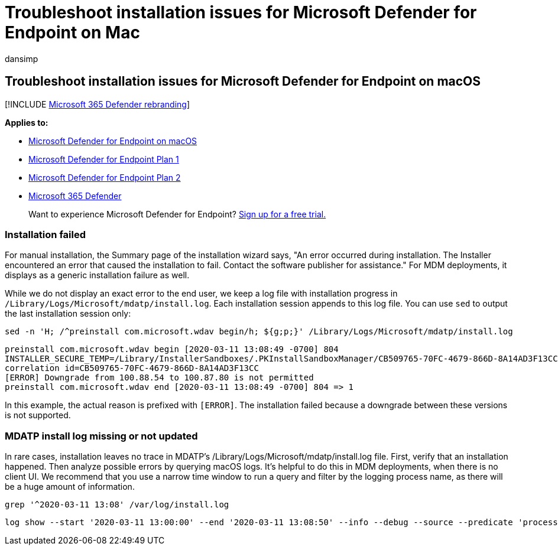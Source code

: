 = Troubleshoot installation issues for Microsoft Defender for Endpoint on Mac
:audience: ITPro
:author: dansimp
:description: Troubleshoot installation issues in Microsoft Defender for Endpoint on Mac.
:keywords: microsoft, defender, Microsoft Defender for Endpoint, mac, install
:manager: dansimp
:ms.author: dansimp
:ms.collection: ["m365-security-compliance"]
:ms.localizationpriority: medium
:ms.mktglfcycl: deploy
:ms.pagetype: security
:ms.service: microsoft-365-security
:ms.sitesec: library
:ms.subservice: mde
:ms.topic: conceptual
:search.appverid: met150

== Troubleshoot installation issues for Microsoft Defender for Endpoint on macOS

[!INCLUDE xref:../../includes/microsoft-defender.adoc[Microsoft 365 Defender rebranding]]

*Applies to:*

* xref:microsoft-defender-endpoint-mac.adoc[Microsoft Defender for Endpoint on macOS]
* https://go.microsoft.com/fwlink/p/?linkid=2154037[Microsoft Defender for Endpoint Plan 1]
* https://go.microsoft.com/fwlink/p/?linkid=2154037[Microsoft Defender for Endpoint Plan 2]
* https://go.microsoft.com/fwlink/?linkid=2118804[Microsoft 365 Defender]

____
Want to experience Microsoft Defender for Endpoint?
https://signup.microsoft.com/create-account/signup?products=7f379fee-c4f9-4278-b0a1-e4c8c2fcdf7e&ru=https://aka.ms/MDEp2OpenTrial?ocid=docs-wdatp-exposedapis-abovefoldlink[Sign up for a free trial.]
____

=== Installation failed

For manual installation, the Summary page of the installation wizard says, "An error occurred during installation.
The Installer encountered an error that caused the installation to fail.
Contact the software publisher for assistance." For MDM deployments, it displays as a generic installation failure as well.

While we do not display an exact error to the end user, we keep a log file with installation progress in `/Library/Logs/Microsoft/mdatp/install.log`.
Each installation session appends to this log file.
You can use `sed` to output the last installation session only:

[,bash]
----
sed -n 'H; /^preinstall com.microsoft.wdav begin/h; ${g;p;}' /Library/Logs/Microsoft/mdatp/install.log
----

[,output]
----
preinstall com.microsoft.wdav begin [2020-03-11 13:08:49 -0700] 804
INSTALLER_SECURE_TEMP=/Library/InstallerSandboxes/.PKInstallSandboxManager/CB509765-70FC-4679-866D-8A14AD3F13CC.activeSandbox/89FA879B-971B-42BF-B4EA-7F5BB7CB5695
correlation id=CB509765-70FC-4679-866D-8A14AD3F13CC
[ERROR] Downgrade from 100.88.54 to 100.87.80 is not permitted
preinstall com.microsoft.wdav end [2020-03-11 13:08:49 -0700] 804 => 1
----

In this example, the actual reason is prefixed with `[ERROR]`.
The installation failed because a downgrade between these versions is not supported.

=== MDATP install log missing or not updated

In rare cases, installation leaves no trace in MDATP's /Library/Logs/Microsoft/mdatp/install.log file.
First, verify that an installation happened.
Then analyze possible errors by querying macOS logs.
It's helpful to do this in MDM deployments, when there is no client UI.
We recommend that you use a narrow time window to run a query and filter by the logging process name, as there will be a huge amount of information.

[,bash]
----
grep '^2020-03-11 13:08' /var/log/install.log
----

[,output]
----
log show --start '2020-03-11 13:00:00' --end '2020-03-11 13:08:50' --info --debug --source --predicate 'processImagePath CONTAINS[C] "install"' --style syslog
----
